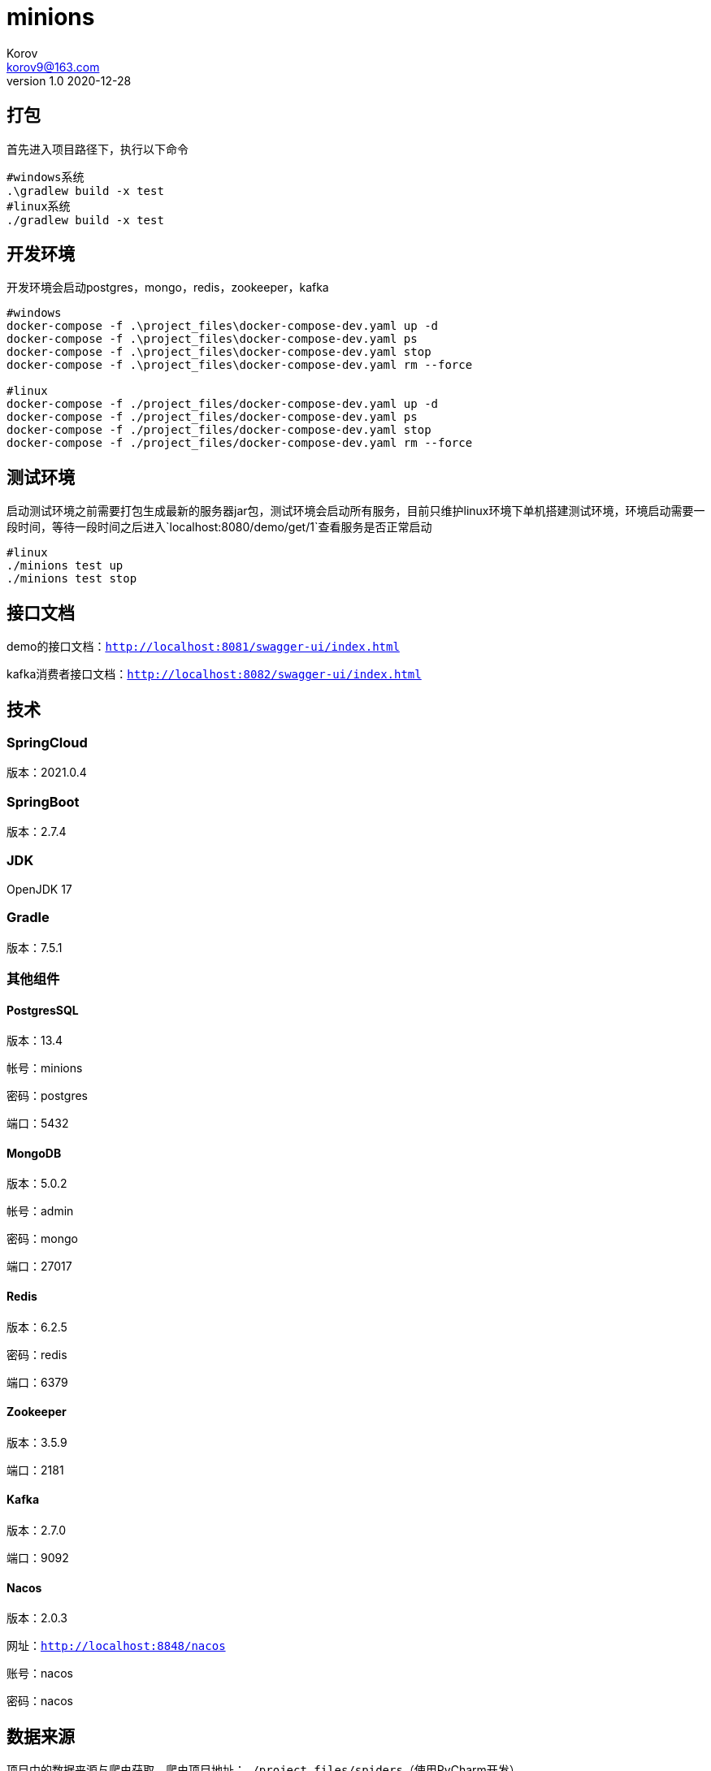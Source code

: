 = minions =
Korov <korov9@163.com>
v1.0 2020-12-28
:doctype: book

== 打包 ==

首先进入项目路径下，执行以下命令

[source, bash]
----
#windows系统
.\gradlew build -x test
#linux系统
./gradlew build -x test
----

== 开发环境 ==

开发环境会启动postgres，mongo，redis，zookeeper，kafka

[source, bash]
----
#windows
docker-compose -f .\project_files\docker-compose-dev.yaml up -d
docker-compose -f .\project_files\docker-compose-dev.yaml ps
docker-compose -f .\project_files\docker-compose-dev.yaml stop
docker-compose -f .\project_files\docker-compose-dev.yaml rm --force

#linux
docker-compose -f ./project_files/docker-compose-dev.yaml up -d
docker-compose -f ./project_files/docker-compose-dev.yaml ps
docker-compose -f ./project_files/docker-compose-dev.yaml stop
docker-compose -f ./project_files/docker-compose-dev.yaml rm --force
----

== 测试环境 ==

启动测试环境之前需要打包生成最新的服务器jar包，测试环境会启动所有服务，目前只维护linux环境下单机搭建测试环境，环境启动需要一段时间，等待一段时间之后进入`localhost:8080/demo/get/1`查看服务是否正常启动

[source, bash]
----
#linux
./minions test up
./minions test stop
----

== 接口文档 ==

demo的接口文档：`http://localhost:8081/swagger-ui/index.html`

kafka消费者接口文档：`http://localhost:8082/swagger-ui/index.html`

== 技术 ==

=== SpringCloud ===

版本：2021.0.4

=== SpringBoot ===

版本：2.7.4

=== JDK ===

OpenJDK 17

=== Gradle ===

版本：7.5.1

=== 其他组件 ===

==== PostgresSQL ====

版本：13.4

帐号：minions

密码：postgres

端口：5432

==== MongoDB ====

版本：5.0.2

帐号：admin

密码：mongo

端口：27017

==== Redis ====

版本：6.2.5

密码：redis

端口：6379

==== Zookeeper ====

版本：3.5.9

端口：2181

==== Kafka ====

版本：2.7.0

端口：9092

==== Nacos ====

版本：2.0.3

网址：`http://localhost:8848/nacos`

账号：nacos

密码：nacos

== 数据来源 ==

项目中的数据来源与爬虫获取，爬虫项目地址：`./project_files/spiders`（使用PyCharm开发）

可以按照项目说明发送数据

== SkyWalking ==

以下内容是shell启动的是时候必须添加的内容，若是需要在idea中使用，只能启动整个项目的时候才有效。需要把配置添加到enviroment variables，然后VM options中添加agent（-javaagent:./project_files/agent/skywalking-agent.jar 相对路径也可以）启动之后，postman调用接口，之后就可以在skywalking中看到对应的数据了

[source, bash]
----
# SkyWalking Agent 配置
export SW_AGENT_NAME=kafka-consumer # 配置 Agent 名字。一般来说，我们直接使用 Spring Boot 项目的 `spring.application.name` 。
export SW_AGENT_COLLECTOR_BACKEND_SERVICES=127.0.0.1:11800 # 配置 Collector 地址。
export SW_AGENT_SPAN_LIMIT=2000 # 配置链路的最大 Span 数量。一般情况下，不需要配置，默认为 300 。主要考虑，有些新上 SkyWalking Agent 的项目，代码可能比较糟糕。
export JAVA_AGENT=-javaagent:/home/korov/Desktop/gitrepo/minions/project_files/agent/skywalking-agent.jar # SkyWalking Agent jar 地址。

# Jar 启动
java -jar $JAVA_AGENT -jar lab-39-demo-2.2.2.RELEASE.jar
----
